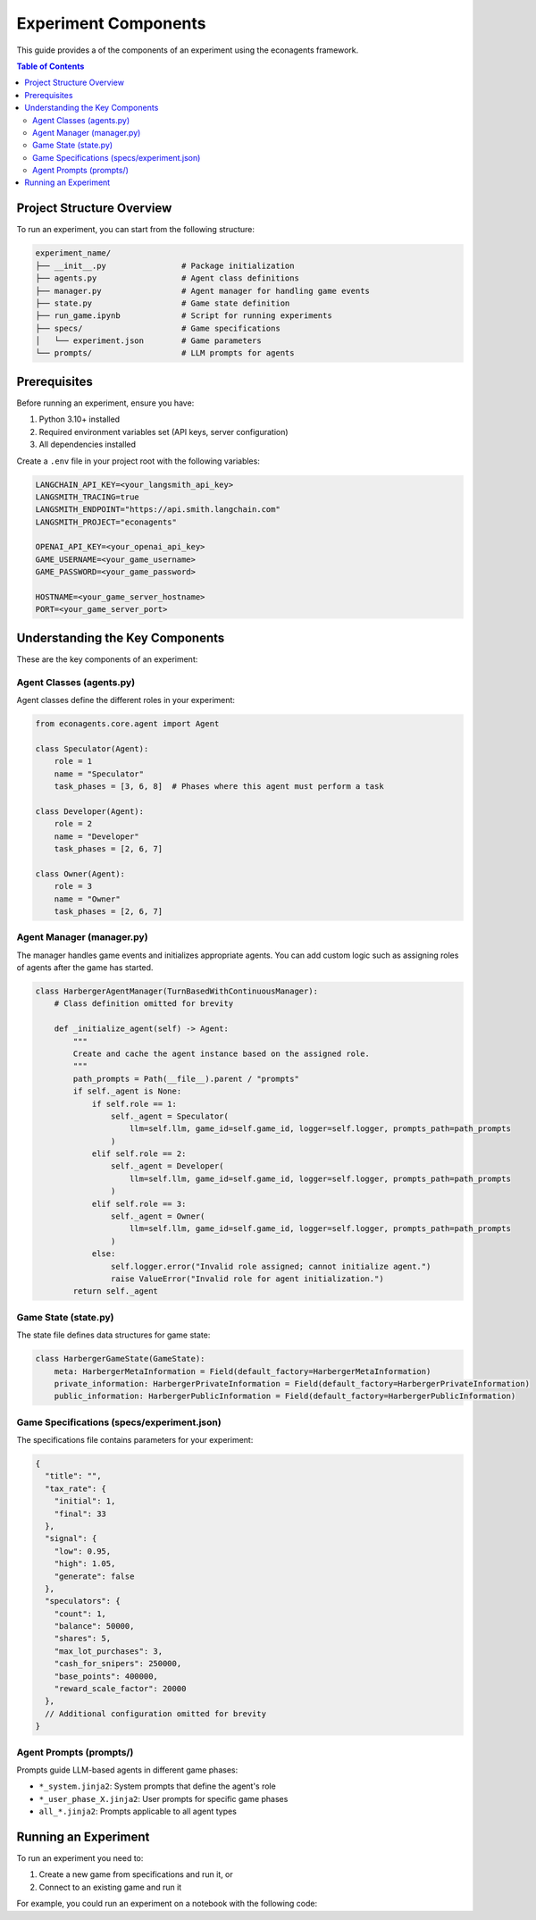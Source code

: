 Experiment Components
=====================

This guide provides a of the components of an experiment using the econagents framework.

.. contents:: Table of Contents
   :depth: 3
   :local:

Project Structure Overview
--------------------------

To run an experiment, you can start from the following structure:

.. code-block:: text

    experiment_name/
    ├── __init__.py                # Package initialization
    ├── agents.py                  # Agent class definitions
    ├── manager.py                 # Agent manager for handling game events
    ├── state.py                   # Game state definition
    ├── run_game.ipynb             # Script for running experiments
    ├── specs/                     # Game specifications
    │   └── experiment.json        # Game parameters
    └── prompts/                   # LLM prompts for agents

Prerequisites
-------------

Before running an experiment, ensure you have:

1. Python 3.10+ installed
2. Required environment variables set (API keys, server configuration)
3. All dependencies installed

Create a ``.env`` file in your project root with the following variables:

.. code-block:: text

    LANGCHAIN_API_KEY=<your_langsmith_api_key>
    LANGSMITH_TRACING=true
    LANGSMITH_ENDPOINT="https://api.smith.langchain.com"
    LANGSMITH_PROJECT="econagents"

    OPENAI_API_KEY=<your_openai_api_key>
    GAME_USERNAME=<your_game_username>
    GAME_PASSWORD=<your_game_password>

    HOSTNAME=<your_game_server_hostname>
    PORT=<your_game_server_port>


Understanding the Key Components
--------------------------------

These are the key components of an experiment:

Agent Classes (agents.py)
~~~~~~~~~~~~~~~~~~~~~~~~~

Agent classes define the different roles in your experiment:

.. code-block:: python

    from econagents.core.agent import Agent

    class Speculator(Agent):
        role = 1
        name = "Speculator"
        task_phases = [3, 6, 8]  # Phases where this agent must perform a task

    class Developer(Agent):
        role = 2
        name = "Developer"
        task_phases = [2, 6, 7]

    class Owner(Agent):
        role = 3
        name = "Owner"
        task_phases = [2, 6, 7]

Agent Manager (manager.py)
~~~~~~~~~~~~~~~~~~~~~~~~~~

The manager handles game events and initializes appropriate agents. You can add custom logic such as assigning roles of agents after the game has started.

.. code-block:: python

    class HarbergerAgentManager(TurnBasedWithContinuousManager):
        # Class definition omitted for brevity

        def _initialize_agent(self) -> Agent:
            """
            Create and cache the agent instance based on the assigned role.
            """
            path_prompts = Path(__file__).parent / "prompts"
            if self._agent is None:
                if self.role == 1:
                    self._agent = Speculator(
                        llm=self.llm, game_id=self.game_id, logger=self.logger, prompts_path=path_prompts
                    )
                elif self.role == 2:
                    self._agent = Developer(
                        llm=self.llm, game_id=self.game_id, logger=self.logger, prompts_path=path_prompts
                    )
                elif self.role == 3:
                    self._agent = Owner(
                        llm=self.llm, game_id=self.game_id, logger=self.logger, prompts_path=path_prompts
                    )
                else:
                    self.logger.error("Invalid role assigned; cannot initialize agent.")
                    raise ValueError("Invalid role for agent initialization.")
            return self._agent

Game State (state.py)
~~~~~~~~~~~~~~~~~~~~~

The state file defines data structures for game state:

.. code-block:: python

    class HarbergerGameState(GameState):
        meta: HarbergerMetaInformation = Field(default_factory=HarbergerMetaInformation)
        private_information: HarbergerPrivateInformation = Field(default_factory=HarbergerPrivateInformation)
        public_information: HarbergerPublicInformation = Field(default_factory=HarbergerPublicInformation)

Game Specifications (specs/experiment.json)
~~~~~~~~~~~~~~~~~~~~~~~~~~~~~~~~~~~~~~~~~~~

The specifications file contains parameters for your experiment:

.. code-block:: json

    {
      "title": "",
      "tax_rate": {
        "initial": 1,
        "final": 33
      },
      "signal": {
        "low": 0.95,
        "high": 1.05,
        "generate": false
      },
      "speculators": {
        "count": 1,
        "balance": 50000,
        "shares": 5,
        "max_lot_purchases": 3,
        "cash_for_snipers": 250000,
        "base_points": 400000,
        "reward_scale_factor": 20000
      },
      // Additional configuration omitted for brevity
    }

Agent Prompts (prompts/)
~~~~~~~~~~~~~~~~~~~~~~~~

Prompts guide LLM-based agents in different game phases:

- ``*_system.jinja2``: System prompts that define the agent's role
- ``*_user_phase_X.jinja2``: User prompts for specific game phases
- ``all_*.jinja2``: Prompts applicable to all agent types

Running an Experiment
---------------------

To run an experiment you need to:

1. Create a new game from specifications and run it, or
2. Connect to an existing game and run it

For example, you could run an experiment on a notebook with the following code:

.. code-block:: python
    import nest_asyncio
    nest_asyncio.apply()

    import argparse
    import asyncio
    import os
    from datetime import datetime
    from pathlib import Path

    from dotenv import load_dotenv

    from econagents.core.game_runner import GameRunner, GameRunnerConfig
    from examples.server.create_game import create_game_from_specs
    from your_experiment.manager import YourAgentManager

    load_dotenv()

    # Configure the game runner
    config = GameRunnerConfig(hostname=HOSTNAME, port=PORT, log_path=LOG_PATH, games_path=GAMES_PATH)

    # Create game runner with your specific agent manager
    runner = GameRunner(config=config, agent_manager_class=YourAgentManager)

    # Generate a game name with timestamp
    game_name = f"your_experiment {datetime.now().strftime('%Y-%m-%d %H:%M:%S')}"

    # Create and run the game
    await runner.create_and_run_game(
        specs_path=specs_path, game_creator_func=create_game_from_specs, game_name=game_name
    )
